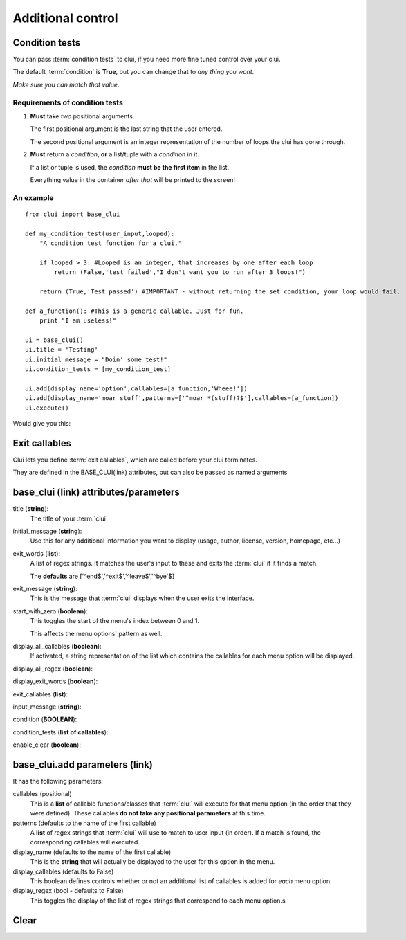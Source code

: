 Additional control
==================

Condition tests
----------------

You can pass :term:`condition tests` to clui, if you need more fine tuned control over your clui.

The default :term:`condition` is **True**, but you can change that to *any thing you want*.

*Make sure you can match that value*.

Requirements of condition tests
^^^^^^^^^^^^^^^^^^^^^^^^^^^^^^^

1) **Must** take *two* positional arguments.

   The first positional argument is the last string that the user entered.
   
   The second positional argument is an integer representation of the number
   of loops the clui has gone through.
      
2) **Must** return a *condition*, **or** a list/tuple with a *condition* in it.

   If a list or tuple is used, the *condition* **must be the first item** in the list.
   
   Everything value in the container *after that* will be printed to the screen!
   
An example
^^^^^^^^^^
::

    from clui import base_clui

    def my_condition_test(user_input,looped):
        "A condition test function for a clui."
            
        if looped > 3: #Looped is an integer, that increases by one after each loop
            return (False,'test failed',"I don't want you to run after 3 loops!")
                
        return (True,'Test passed') #IMPORTANT - without returning the set condition, your loop would fail.
            
    def a_function(): #This is a generic callable. Just for fun.
        print "I am useless!"
        
    ui = base_clui()
    ui.title = 'Testing'
    ui.initial_message = "Doin' some test!"
    ui.condition_tests = [my_condition_test]

    ui.add(display_name='option',callables=[a_function,'Wheee!'])
    ui.add(display_name='moar stuff',patterns=['^moar *(stuff)?$'],callables=[a_function])
    ui.execute()


Would give you this:

.. image:: condition.png

Exit callables
--------------

Clui lets you define :term:`exit callables`, which are called before your clui terminates.

They are defined in the BASE_CLUI(link) attributes, but can also be passed as named arguments

base_clui (link) attributes/parameters
---------------------------------------

title (**string**):
   The title of your :term:`clui`

initial_message (**string**):
   Use this for any additional information you want to display (usage, author, license, version, homepage, etc...)
 
exit_words (**list**):
   A list of regex strings. It matches the user's input to these and exits the :term:`clui` if it finds a match.
   
   The **defaults** are ['^end$','^exit$','^leave$','^bye'$]

exit_message (**string**):
   This is the message that :term:`clui` displays when the user exits the interface.

start_with_zero (**boolean**):
   This toggles the start of the menu's index between 0 and 1.
   
   This affects the menu options' pattern as well.
   
display_all_callables (**boolean**):
   If activated, a string representation of the list which contains the callables for each menu option will be displayed.
   
display_all_regex (**boolean**):
    

display_exit_words (**boolean**):

exit_callables (**list**):

input_message (**string**):

condition (**BOOLEAN**):

condition_tests (**list of callables**):

enable_clear (**boolean**):

base_clui.add parameters (link) 
-------------------------------

It has the following parameters:

callables (positional)
   This is a **list** of callable functions/classes that :term:`clui` will execute
   for that menu option (in the order that they were defined).
   These callables **do not take any positional parameters** at this time.

patterns (defaults to the name of the first callable)
   A **list** of regex strings that :term:`clui` will use to match to user input (in order).
   If a match is found, the corresponding callables will executed.

display_name (defaults to the name of the first callable)
   This is the **string** that will actually be displayed to the user for
   this option in the menu.

display_callables (defaults to False)
   This boolean defines controls whether or not an additional list of callables is
   added for *each* menu option.
            
display_regex (bool - defaults to False)
   This toggles the display of the list of regex strings that correspond to each menu option.s

Clear
-----

